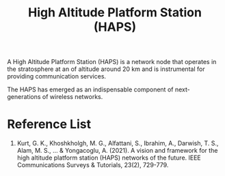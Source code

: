 :PROPERTIES:
:ID:       bb44cf60-3fd2-4eca-89b9-d3c8608a615f
:END:
#+title: High Altitude Platform Station (HAPS)
#+filetags:

A High Altitude Platform Station (HAPS) is a network node that operates in the stratosphere at an of altitude around 20 km and is instrumental for providing communication services.

The HAPS has emerged as an indispensable component of next-generations of wireless networks.

* Reference List
1. Kurt, G. K., Khoshkholgh, M. G., Alfattani, S., Ibrahim, A., Darwish, T. S., Alam, M. S., ... & Yongacoglu, A. (2021). A vision and framework for the high altitude platform station (HAPS) networks of the future. IEEE Communications Surveys & Tutorials, 23(2), 729-779.
